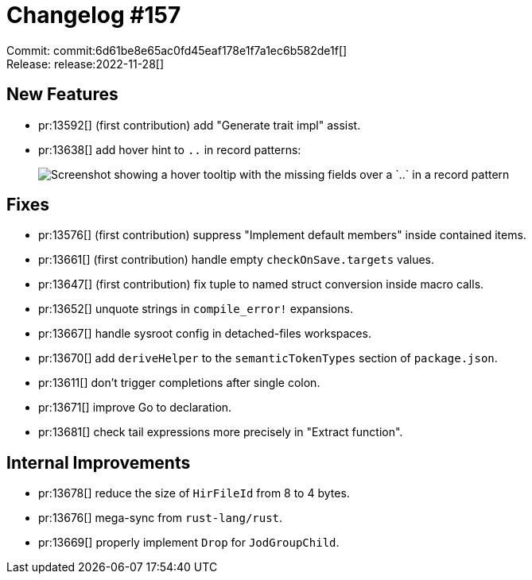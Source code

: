 = Changelog #157
:sectanchors:
:page-layout: post

Commit: commit:6d61be8e65ac0fd45eaf178e1f7a1ec6b582de1f[] +
Release: release:2022-11-28[]

== New Features

* pr:13592[] (first contribution) add "Generate trait impl" assist.
* pr:13638[] add hover hint to `..` in record patterns:
+
image::https://user-images.githubusercontent.com/51814158/202837115-f424cc26-c2d7-4027-8eea-eeb7749ad146.png["Screenshot showing a hover tooltip with the missing fields over a `..` in a record pattern"]

== Fixes

* pr:13576[] (first contribution) suppress "Implement default members" inside contained items.
* pr:13661[] (first contribution) handle empty `checkOnSave.targets` values.
* pr:13647[] (first contribution) fix tuple to named struct conversion inside macro calls.
* pr:13652[] unquote strings in `compile_error!` expansions.
* pr:13667[] handle sysroot config in detached-files workspaces.
* pr:13670[] add `deriveHelper` to the `semanticTokenTypes` section of `package.json`.
* pr:13611[] don't trigger completions after single colon.
* pr:13671[] improve Go to declaration.
* pr:13681[] check tail expressions more precisely in "Extract function".

== Internal Improvements

* pr:13678[] reduce the size of `HirFileId` from 8 to 4 bytes.
* pr:13676[] mega-sync from `rust-lang/rust`.
* pr:13669[] properly implement `Drop` for `JodGroupChild`.
